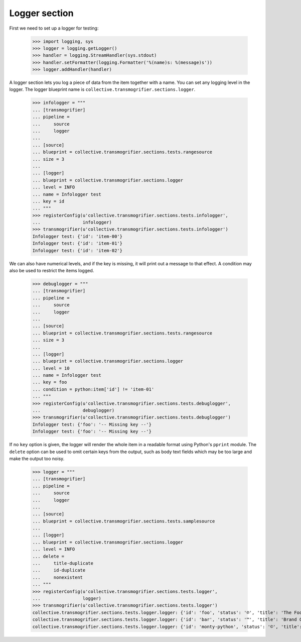 Logger section
================

First we need to set up a logger for testing:

    >>> import logging, sys
    >>> logger = logging.getLogger()
    >>> handler = logging.StreamHandler(sys.stdout)
    >>> handler.setFormatter(logging.Formatter('%(name)s: %(message)s'))
    >>> logger.addHandler(handler)

A logger section lets you log a piece of data from the item together with a
name. You can set any logging level in the logger. The logger blueprint name
is ``collective.transmogrifier.sections.logger``.

    >>> infologger = """
    ... [transmogrifier]
    ... pipeline =
    ...     source
    ...     logger
    ...     
    ... [source]
    ... blueprint = collective.transmogrifier.sections.tests.rangesource
    ... size = 3
    ... 
    ... [logger]
    ... blueprint = collective.transmogrifier.sections.logger
    ... level = INFO
    ... name = Infologger test
    ... key = id
    ... """
    >>> registerConfig(u'collective.transmogrifier.sections.tests.infologger',
    ...                infologger)
    >>> transmogrifier(u'collective.transmogrifier.sections.tests.infologger')
    Infologger test: {'id': 'item-00'}
    Infologger test: {'id': 'item-01'}
    Infologger test: {'id': 'item-02'}

    
We can also have numerical levels, and if the key is missing, it will print out
a message to that effect.  A condition may also be used to restrict
the items logged.

    >>> debuglogger = """
    ... [transmogrifier]
    ... pipeline =
    ...     source
    ...     logger
    ...     
    ... [source]
    ... blueprint = collective.transmogrifier.sections.tests.rangesource
    ... size = 3
    ... 
    ... [logger]
    ... blueprint = collective.transmogrifier.sections.logger
    ... level = 10
    ... name = Infologger test
    ... key = foo
    ... condition = python:item['id'] != 'item-01'
    ... """
    >>> registerConfig(u'collective.transmogrifier.sections.tests.debuglogger',
    ...                debuglogger)
    >>> transmogrifier(u'collective.transmogrifier.sections.tests.debuglogger')
    Infologger test: {'foo': '-- Missing key --'}
    Infologger test: {'foo': '-- Missing key --'}

If no ``key`` option is given, the logger will render the whole item
in a readable format using Python's ``pprint`` module.  The ``delete``
option can be used to omit certain keys from the output, such as body
text fields which may be too large and make the output too noisy.

    >>> logger = """
    ... [transmogrifier]
    ... pipeline =
    ...     source
    ...     logger
    ...     
    ... [source]
    ... blueprint = collective.transmogrifier.sections.tests.samplesource
    ... 
    ... [logger]
    ... blueprint = collective.transmogrifier.sections.logger
    ... level = INFO
    ... delete =
    ...     title-duplicate
    ...     id-duplicate
    ...     nonexistent
    ... """
    >>> registerConfig(u'collective.transmogrifier.sections.tests.logger',
    ...                logger)
    >>> transmogrifier(u'collective.transmogrifier.sections.tests.logger')
    collective.transmogrifier.sections.tests.logger.logger: {'id': 'foo', 'status': '℗', 'title': 'The Foo Fighters ℗'}
    collective.transmogrifier.sections.tests.logger.logger: {'id': 'bar', 'status': '™', 'title': 'Brand Chocolate Bar ™'}
    collective.transmogrifier.sections.tests.logger.logger: {'id': 'monty-python', 'status': '©', 'title': "Monty Python's Flying Circus ©"}
    